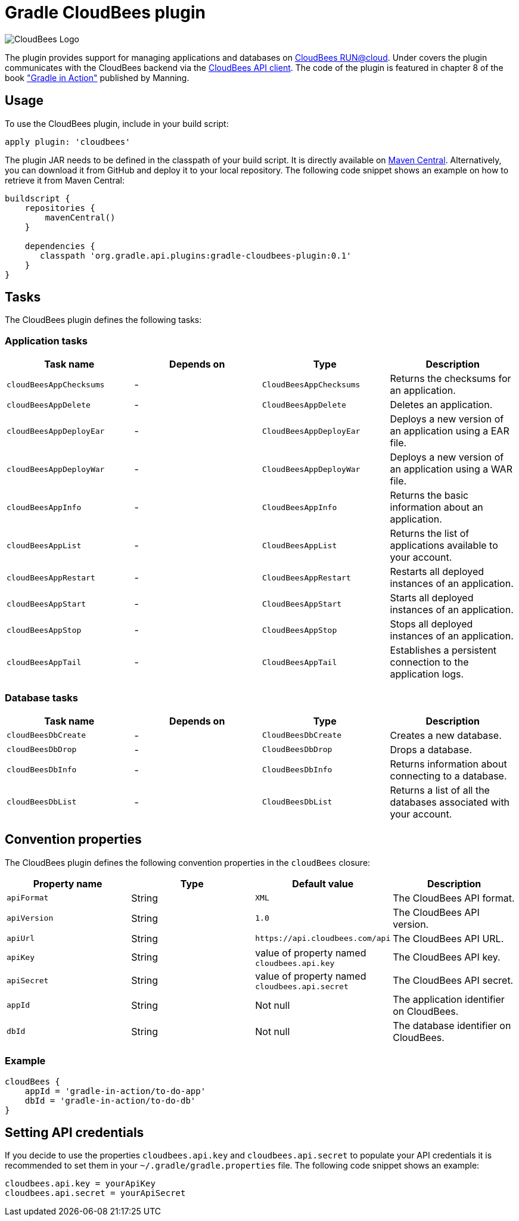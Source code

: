 Gradle CloudBees plugin
=======================

image:https://jenkins-ci.org/sites/default/files/images/CloudBees-logo.thumbnail.png[CloudBees Logo]

The plugin provides support for managing applications and databases on link:http://www.cloudbees.com/run.cb[CloudBees RUN@cloud].
Under covers the plugin communicates with the CloudBees backend via the link:https://github.com/cloudbees/cloudbees-api-client[CloudBees API client].
The code of the plugin is featured in chapter 8 of the book link:http://www.manning.com/muschko["Gradle in Action"] published by Manning.

== Usage

To use the CloudBees plugin, include in your build script:

[source,groovy]
----
apply plugin: 'cloudbees'
----

The plugin JAR needs to be defined in the classpath of your build script. It is directly available on
link:http://search.maven.org/#search%7Cgav%7C1%7Cg%3A%22org.gradle.api.plugins%22%20AND%20a%3A%22gradle-cloudbees-plugin%22[Maven Central].
Alternatively, you can download it from GitHub and deploy it to your local repository. The following code snippet shows an
example on how to retrieve it from Maven Central:

[source,groovy]
----
buildscript {
    repositories {
        mavenCentral()
    }

    dependencies {
       classpath 'org.gradle.api.plugins:gradle-cloudbees-plugin:0.1'
    }
}
----

== Tasks

The CloudBees plugin defines the following tasks:

=== Application tasks

[options="header"]
|=======
|Task name               |Depends on |Type                    |Description
|`cloudBeesAppChecksums` |-          |`CloudBeesAppChecksums` |Returns the checksums for an application.
|`cloudBeesAppDelete`    |-          |`CloudBeesAppDelete`    |Deletes an application.
|`cloudBeesAppDeployEar` |-          |`CloudBeesAppDeployEar` |Deploys a new version of an application using a EAR file.
|`cloudBeesAppDeployWar` |-          |`CloudBeesAppDeployWar` |Deploys a new version of an application using a WAR file.
|`cloudBeesAppInfo`      |-          |`CloudBeesAppInfo`      |Returns the basic information about an application.
|`cloudBeesAppList`      |-          |`CloudBeesAppList`      |Returns the list of applications available to your account.
|`cloudBeesAppRestart`   |-          |`CloudBeesAppRestart`   |Restarts all deployed instances of an application.
|`cloudBeesAppStart`     |-          |`CloudBeesAppStart`     |Starts all deployed instances of an application.
|`cloudBeesAppStop`      |-          |`CloudBeesAppStop`      |Stops all deployed instances of an application.
|`cloudBeesAppTail`      |-          |`CloudBeesAppTail`      |Establishes a persistent connection to the application logs.
|=======

=== Database tasks

[options="header"]
|=======
|Task name           |Depends on |Type                |Description
|`cloudBeesDbCreate` |-          |`CloudBeesDbCreate` |Creates a new database.
|`cloudBeesDbDrop`   |-          |`CloudBeesDbDrop`   |Drops a database.
|`cloudBeesDbInfo`   |-          |`CloudBeesDbInfo`   |Returns information about connecting to a database.
|`cloudBeesDbList`   |-          |`CloudBeesDbList`   |Returns a list of all the databases associated with your account.
|=======

== Convention properties

The CloudBees plugin defines the following convention properties in the `cloudBees` closure:

[options="header"]
|=======
|Property name |Type   |Default value                                  |Description
|`apiFormat`   |String |`XML`                                          |The CloudBees API format.
|`apiVersion`  |String |`1.0`                                          |The CloudBees API version.
|`apiUrl`      |String |`https://api.cloudbees.com/api`                |The CloudBees API URL.
|`apiKey`      |String |value of property named `cloudbees.api.key`    |The CloudBees API key.
|`apiSecret`   |String |value of property named `cloudbees.api.secret` |The CloudBees API secret.
|`appId`       |String |Not null                                       |The application identifier on CloudBees.
|`dbId`        |String |Not null                                       |The database identifier on CloudBees.
|=======

=== Example

[source,groovy]
----
cloudBees {
    appId = 'gradle-in-action/to-do-app'
    dbId = 'gradle-in-action/to-do-db'
}
----

== Setting API credentials

If you decide to use the properties `cloudbees.api.key` and `cloudbees.api.secret` to populate your API credentials it
is recommended to set them in your `~/.gradle/gradle.properties` file. The following code snippet shows an example:

[source,groovy]
----
cloudbees.api.key = yourApiKey
cloudbees.api.secret = yourApiSecret
----